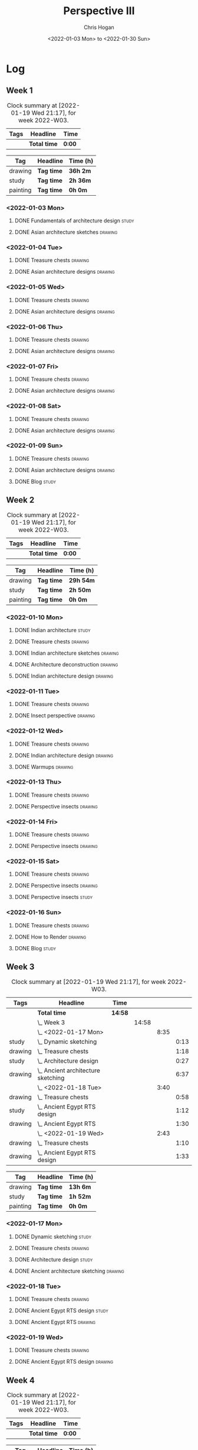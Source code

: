 #+TITLE: Perspective III
#+AUTHOR: Chris Hogan
#+DATE: <2022-01-03 Mon> to <2022-01-30 Sun>
#+STARTUP: nologdone

* Log
** Week 1
  #+BEGIN: clocktable :scope subtree :maxlevel 6 :block thisweek :tags t
  #+CAPTION: Clock summary at [2022-01-19 Wed 21:17], for week 2022-W03.
  | Tags | Headline     | Time   |
  |------+--------------+--------|
  |      | *Total time* | *0:00* |
  #+END:
  
  #+BEGIN: clocktable-by-tag :maxlevel 6 :match ("drawing" "study" "painting")
  | Tag      | Headline   | Time (h) |
  |----------+------------+----------|
  | drawing  | *Tag time* | *36h 2m* |
  |----------+------------+----------|
  | study    | *Tag time* | *2h 36m* |
  |----------+------------+----------|
  | painting | *Tag time* | *0h 0m*  |
  
  #+END:
*** <2022-01-03 Mon>
**** DONE Fundamentals of architecture design                         :study:
     :LOGBOOK:
     CLOCK: [2022-01-03 Mon 07:42]--[2022-01-03 Mon 09:49] =>  2:07
     :END:
**** DONE Asian architecture sketches                               :drawing:
     :LOGBOOK:
     CLOCK: [2022-01-03 Mon 18:21]--[2022-01-03 Mon 21:21] =>  3:00
     CLOCK: [2022-01-03 Mon 13:13]--[2022-01-03 Mon 16:17] =>  3:04
     CLOCK: [2022-01-03 Mon 09:49]--[2022-01-03 Mon 11:40] =>  1:51
     :END:
*** <2022-01-04 Tue>
**** DONE Treasure chests                                           :drawing:
     :LOGBOOK:
     CLOCK: [2022-01-04 Tue 18:09]--[2022-01-04 Tue 19:01] =>  0:52
     :END:
**** DONE Asian architecture designs                                :drawing:
     :LOGBOOK:
     CLOCK: [2022-01-04 Tue 19:03]--[2022-01-04 Tue 21:11] =>  2:08
     :END:
*** <2022-01-05 Wed>
**** DONE Treasure chests                                           :drawing:
     :LOGBOOK:
     CLOCK: [2022-01-05 Wed 20:54]--[2022-01-05 Wed 21:20] =>  0:26
     CLOCK: [2022-01-05 Wed 07:10]--[2022-01-05 Wed 08:10] =>  1:00
     :END:
**** DONE Asian architecture designs                                :drawing:
     :LOGBOOK:
     CLOCK: [2022-01-05 Wed 18:24]--[2022-01-05 Wed 20:53] =>  2:29
     :END:
*** <2022-01-06 Thu>
**** DONE Treasure chests                                           :drawing:
     :LOGBOOK:
     CLOCK: [2022-01-06 Thu 07:10]--[2022-01-06 Thu 08:10] =>  1:00
     :END:
**** DONE Asian architecture designs                                :drawing:
     :LOGBOOK:
     CLOCK: [2022-01-06 Thu 18:00]--[2022-01-06 Thu 21:04] =>  3:04
     :END:
*** <2022-01-07 Fri>
**** DONE Treasure chests                                           :drawing:
     :LOGBOOK:
     CLOCK: [2022-01-07 Fri 18:03]--[2022-01-07 Fri 19:22] =>  1:19
     CLOCK: [2022-01-07 Fri 07:10]--[2022-01-07 Fri 08:10] =>  1:00
     :END:
**** DONE Asian architecture designs                                :drawing:
     :LOGBOOK:
     CLOCK: [2022-01-07 Fri 19:23]--[2022-01-07 Fri 20:57] =>  1:34
     :END:
*** <2022-01-08 Sat>
**** DONE Treasure chests                                           :drawing:
     :LOGBOOK:
     CLOCK: [2022-01-08 Sat 19:45]--[2022-01-08 Sat 21:16] =>  1:31
     CLOCK: [2022-01-08 Sat 13:26]--[2022-01-08 Sat 16:14] =>  2:48
     CLOCK: [2022-01-08 Sat 08:59]--[2022-01-08 Sat 10:51] =>  1:52
     :END:
**** DONE Asian architecture designs                                :drawing:
     :LOGBOOK:
     CLOCK: [2022-01-08 Sat 13:16]--[2022-01-08 Sat 13:26] =>  0:10
     CLOCK: [2022-01-08 Sat 10:51]--[2022-01-08 Sat 12:00] =>  1:09
     :END:
*** <2022-01-09 Sun>
**** DONE Treasure chests                                           :drawing:
     :LOGBOOK:
     CLOCK: [2022-01-09 Sun 12:03]--[2022-01-09 Sun 12:19] =>  0:16
     CLOCK: [2022-01-09 Sun 09:30]--[2022-01-09 Sun 11:08] =>  1:38
     :END:
**** DONE Asian architecture designs                                :drawing:
     :LOGBOOK:
     CLOCK: [2022-01-09 Sun 18:14]--[2022-01-09 Sun 19:30] =>  1:16
     CLOCK: [2022-01-09 Sun 12:20]--[2022-01-09 Sun 14:55] =>  2:35
     :END:
**** DONE Blog                                                        :study:
     :LOGBOOK:
     CLOCK: [2022-01-09 Sun 19:33]--[2022-01-09 Sun 20:02] =>  0:29
     :END:
** Week 2
  #+BEGIN: clocktable :scope subtree :maxlevel 6 :block thisweek :tags t
  #+CAPTION: Clock summary at [2022-01-19 Wed 21:17], for week 2022-W03.
  | Tags | Headline     | Time   |
  |------+--------------+--------|
  |      | *Total time* | *0:00* |
  #+END:
  
  #+BEGIN: clocktable-by-tag :maxlevel 6 :match ("drawing" "study" "painting")
  | Tag      | Headline   | Time (h)  |
  |----------+------------+-----------|
  | drawing  | *Tag time* | *29h 54m* |
  |----------+------------+-----------|
  | study    | *Tag time* | *2h 50m*  |
  |----------+------------+-----------|
  | painting | *Tag time* | *0h 0m*   |
  
  #+END:
*** <2022-01-10 Mon>
**** DONE Indian architecture                                         :study:
     :LOGBOOK:
     CLOCK: [2022-01-10 Mon 07:36]--[2022-01-10 Mon 08:54] =>  1:18
     :END:
**** DONE Treasure chests                                           :drawing:
     :LOGBOOK:
     CLOCK: [2022-01-10 Mon 08:55]--[2022-01-10 Mon 10:22] =>  1:27
     :END:
**** DONE Indian architecture sketches                              :drawing:
     :LOGBOOK:
     CLOCK: [2022-01-10 Mon 13:23]--[2022-01-10 Mon 16:15] =>  2:52
     CLOCK: [2022-01-10 Mon 10:22]--[2022-01-10 Mon 11:41] =>  1:19
     :END:
**** DONE Architecture deconstruction                               :drawing:
     :LOGBOOK:
     CLOCK: [2022-01-10 Mon 18:11]--[2022-01-10 Mon 18:30] =>  0:19
     :END:
**** DONE Indian architecture design                                :drawing:
     :LOGBOOK:
     CLOCK: [2022-01-10 Mon 18:30]--[2022-01-10 Mon 21:07] =>  2:37
     :END:
*** <2022-01-11 Tue>
**** DONE Treasure chests                                           :drawing:
     :LOGBOOK:
     CLOCK: [2022-01-11 Tue 18:12]--[2022-01-11 Tue 19:03] =>  0:51
     :END:
**** DONE Insect perspective                                        :drawing:
     :LOGBOOK:
     CLOCK: [2022-01-11 Tue 19:03]--[2022-01-11 Tue 20:09] =>  1:06
     :END:
*** <2022-01-12 Wed>
**** DONE Treasure chests                                           :drawing:
     :LOGBOOK:
     CLOCK: [2022-01-12 Wed 18:31]--[2022-01-12 Wed 19:20] =>  0:49
     :END:
**** DONE Indian architecture design                                :drawing:
     :LOGBOOK:
     CLOCK: [2022-01-12 Wed 19:20]--[2022-01-12 Wed 20:35] =>  1:15
     :END:
**** DONE Warmups                                                   :drawing:
     :LOGBOOK:
     CLOCK: [2022-01-12 Wed 20:35]--[2022-01-12 Wed 21:01] =>  0:26
     :END:
*** <2022-01-13 Thu>
**** DONE Treasure chests                                           :drawing:
     :LOGBOOK:
     CLOCK: [2022-01-13 Thu 18:12]--[2022-01-13 Thu 19:05] =>  0:53
     :END:
**** DONE Perspective insects                                       :drawing:
     :LOGBOOK:
     CLOCK: [2022-01-13 Thu 20:50]--[2022-01-13 Thu 21:10] =>  0:20
     CLOCK: [2022-01-13 Thu 19:05]--[2022-01-13 Thu 20:32] =>  1:27
     :END:
*** <2022-01-14 Fri>
**** DONE Treasure chests                                           :drawing:
     :LOGBOOK:
     CLOCK: [2022-01-14 Fri 19:09]--[2022-01-14 Fri 19:58] =>  0:49
     :END:
**** DONE Perspective insects                                       :drawing:
     :LOGBOOK:
     CLOCK: [2022-01-14 Fri 19:58]--[2022-01-14 Fri 21:08] =>  1:10
     :END:
*** <2022-01-15 Sat>
**** DONE Treasure chests                                           :drawing:
     :LOGBOOK:
     CLOCK: [2022-01-15 Sat 08:50]--[2022-01-15 Sat 09:51] =>  1:01
     :END:
**** DONE Perspective insects                                       :drawing:
     :LOGBOOK:
     CLOCK: [2022-01-15 Sat 19:30]--[2022-01-15 Sat 21:07] =>  1:37
     CLOCK: [2022-01-15 Sat 14:06]--[2022-01-15 Sat 16:10] =>  2:04
     CLOCK: [2022-01-15 Sat 09:51]--[2022-01-15 Sat 11:57] =>  2:06
     :END:
**** DONE Perspective insects                                         :study: 
     :LOGBOOK:
     CLOCK: [2022-01-15 Sat 18:30]--[2022-01-15 Sat 19:30] =>  1:00
     :END:
*** <2022-01-16 Sun>
**** DONE Treasure chests                                           :drawing:
     :LOGBOOK:
     CLOCK: [2022-01-16 Sun 09:06]--[2022-01-16 Sun 10:13] =>  1:07
     :END:
**** DONE How to Render                                             :drawing:
     :LOGBOOK:
     CLOCK: [2022-01-16 Sun 19:03]--[2022-01-16 Sun 19:45] =>  0:42
     CLOCK: [2022-01-16 Sun 13:05]--[2022-01-16 Sun 15:00] =>  1:55
     CLOCK: [2022-01-16 Sun 10:13]--[2022-01-16 Sun 11:55] =>  1:42
     :END:
**** DONE Blog                                                        :study:
     :LOGBOOK:
     CLOCK: [2022-01-16 Sun 19:45]--[2022-01-16 Sun 20:17] =>  0:32
     :END:
** Week 3
  #+BEGIN: clocktable :scope subtree :maxlevel 6 :block thisweek :tags t
  #+CAPTION: Clock summary at [2022-01-19 Wed 21:17], for week 2022-W03.
  | Tags    | Headline                               | Time    |       |      |      |
  |---------+----------------------------------------+---------+-------+------+------|
  |         | *Total time*                           | *14:58* |       |      |      |
  |---------+----------------------------------------+---------+-------+------+------|
  |         | \_  Week 3                             |         | 14:58 |      |      |
  |         | \_    <2022-01-17 Mon>                 |         |       | 8:35 |      |
  | study   | \_      Dynamic sketching              |         |       |      | 0:13 |
  | drawing | \_      Treasure chests                |         |       |      | 1:18 |
  | study   | \_      Architecture design            |         |       |      | 0:27 |
  | drawing | \_      Ancient architecture sketching |         |       |      | 6:37 |
  |         | \_    <2022-01-18 Tue>                 |         |       | 3:40 |      |
  | drawing | \_      Treasure chests                |         |       |      | 0:58 |
  | study   | \_      Ancient Egypt RTS design       |         |       |      | 1:12 |
  | drawing | \_      Ancient Egypt RTS              |         |       |      | 1:30 |
  |         | \_    <2022-01-19 Wed>                 |         |       | 2:43 |      |
  | drawing | \_      Treasure chests                |         |       |      | 1:10 |
  | drawing | \_      Ancient Egypt RTS design       |         |       |      | 1:33 |
  #+END:
  
  #+BEGIN: clocktable-by-tag :maxlevel 6 :match ("drawing" "study" "painting")
  | Tag      | Headline   | Time (h) |
  |----------+------------+----------|
  | drawing  | *Tag time* | *13h 6m* |
  |----------+------------+----------|
  | study    | *Tag time* | *1h 52m* |
  |----------+------------+----------|
  | painting | *Tag time* | *0h 0m*  |
  
  #+END:
*** <2022-01-17 Mon>
**** DONE Dynamic sketching                                           :study:
     :LOGBOOK:
     CLOCK: [2022-01-17 Mon 08:42]--[2022-01-17 Mon 08:55] =>  0:13
     :END:
**** DONE Treasure chests                                           :drawing:
     :LOGBOOK:
     CLOCK: [2022-01-17 Mon 08:55]--[2022-01-17 Mon 10:13] =>  1:18
     :END:
**** DONE Architecture design                                         :study: 
     :LOGBOOK:
     CLOCK: [2022-01-17 Mon 10:18]--[2022-01-17 Mon 10:45] =>  0:27
     :END:
**** DONE Ancient architecture sketching                            :drawing:
     :LOGBOOK:
     CLOCK: [2022-01-17 Mon 18:08]--[2022-01-17 Mon 21:13] =>  3:05
     CLOCK: [2022-01-17 Mon 13:25]--[2022-01-17 Mon 16:02] =>  2:37
     CLOCK: [2022-01-17 Mon 10:45]--[2022-01-17 Mon 11:40] =>  0:55
     :END:
*** <2022-01-18 Tue>
**** DONE Treasure chests                                           :drawing:
     :LOGBOOK:
     CLOCK: [2022-01-18 Tue 18:11]--[2022-01-18 Tue 18:24] =>  0:13
     CLOCK: [2022-01-18 Tue 07:10]--[2022-01-18 Tue 07:55] =>  0:45
     :END:
**** DONE Ancient Egypt RTS design                                    :study: 
     :LOGBOOK:
     CLOCK: [2022-01-18 Tue 18:28]--[2022-01-18 Tue 19:40] =>  1:12
     :END:
**** DONE Ancient Egypt RTS                                         :drawing:
     :LOGBOOK:
     CLOCK: [2022-01-18 Tue 19:40]--[2022-01-18 Tue 21:10] =>  1:30
     :END:
*** <2022-01-19 Wed>
**** DONE Treasure chests                                           :drawing:
     :LOGBOOK:
     CLOCK: [2022-01-19 Wed 18:17]--[2022-01-19 Wed 19:27] =>  1:10
     :END:
**** DONE Ancient Egypt RTS design                                  :drawing:
     :LOGBOOK:
     CLOCK: [2022-01-19 Wed 19:44]--[2022-01-19 Wed 21:17] =>  1:33
     :END:
** Week 4
  #+BEGIN: clocktable :scope subtree :maxlevel 6 :block thisweek :tags t
  #+CAPTION: Clock summary at [2022-01-19 Wed 21:17], for week 2022-W03.
  | Tags | Headline     | Time   |
  |------+--------------+--------|
  |      | *Total time* | *0:00* |
  #+END:
  
  #+BEGIN: clocktable-by-tag :maxlevel 6 :match ("drawing" "study" "painting")
  | Tag      | Headline   | Time (h) |
  |----------+------------+----------|
  | drawing  | *Tag time* | *0h 0m*  |
  |----------+------------+----------|
  | study    | *Tag time* | *0h 0m*  |
  |----------+------------+----------|
  | painting | *Tag time* | *0h 0m*  |
  
  #+END:
